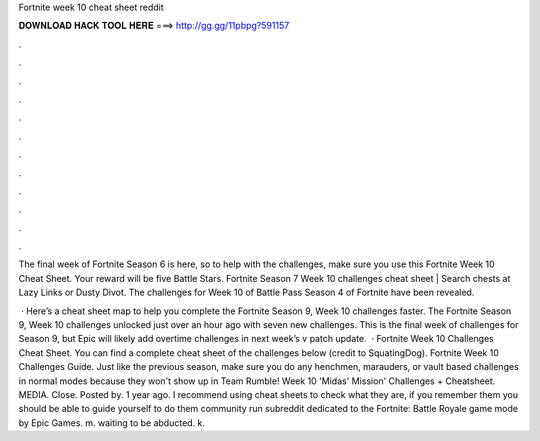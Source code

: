 Fortnite week 10 cheat sheet reddit



𝐃𝐎𝐖𝐍𝐋𝐎𝐀𝐃 𝐇𝐀𝐂𝐊 𝐓𝐎𝐎𝐋 𝐇𝐄𝐑𝐄 ===> http://gg.gg/11pbpg?591157



.



.



.



.



.



.



.



.



.



.



.



.

The final week of Fortnite Season 6 is here, so to help with the challenges, make sure you use this Fortnite Week 10 Cheat Sheet. Your reward will be five Battle Stars. Fortnite Season 7 Week 10 challenges cheat sheet | Search chests at Lazy Links or Dusty Divot. The challenges for Week 10 of Battle Pass Season 4 of Fortnite have been revealed.

 · Here’s a cheat sheet map to help you complete the Fortnite Season 9, Week 10 challenges faster. The Fortnite Season 9, Week 10 challenges unlocked just over an hour ago with seven new challenges. This is the final week of challenges for Season 9, but Epic will likely add overtime challenges in next week’s v patch update.  · Fortnite Week 10 Challenges Cheat Sheet. You can find a complete cheat sheet of the challenges below (credit to SquatingDog). Fortnite Week 10 Challenges Guide. Just like the previous season, make sure you do any henchmen, marauders, or vault based challenges in normal modes because they won't show up in Team Rumble! Week 10 'Midas' Mission' Challenges + Cheatsheet. MEDIA. Close. Posted by. 1 year ago. I recommend using cheat sheets to check what they are, if you remember them you should be able to guide yourself to do them community run subreddit dedicated to the Fortnite: Battle Royale game mode by Epic Games. m. waiting to be abducted. k.
